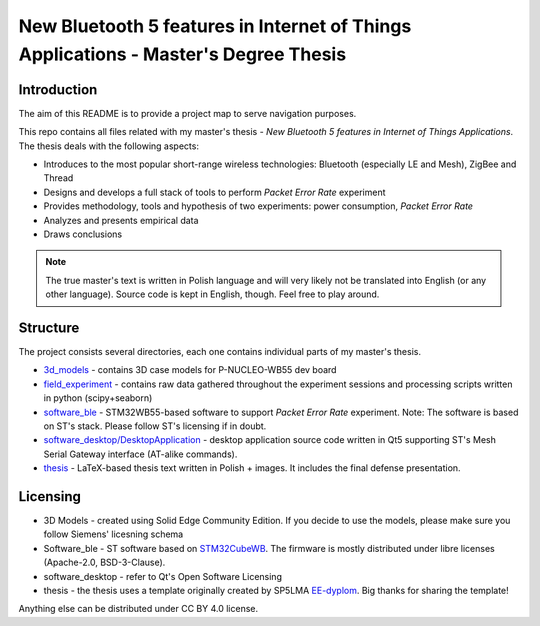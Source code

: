 ========================================================================================================================
New Bluetooth 5 features in Internet of Things Applications - Master's Degree Thesis
========================================================================================================================

Introduction
--------------------------------------------------------------------------------

The aim of this README is to provide a project map to serve navigation purposes.

This repo contains all files related with my master's thesis - *New Bluetooth 5 features in Internet of Things Applications*. The thesis deals with the following aspects:

* Introduces to the most popular short-range wireless technologies: Bluetooth (especially LE and Mesh), ZigBee and Thread
* Designs and develops a full stack of tools to perform *Packet Error Rate* experiment
* Provides methodology, tools and hypothesis of two experiments: power consumption, *Packet Error Rate*
* Analyzes and presents empirical data
* Draws conclusions

.. note:: The true master's text is written in Polish language and will very likely not be translated into English (or any other language). Source code is kept in English, though. Feel free to play around.

Structure
--------------------------------------------------------------------------------

The project consists several directories, each one contains individual parts of my master's thesis.

* `3d_models <https://github.com/krkruk/stm32wb_mesh_packet_error_rate/tree/master/3d_models>`_ - contains 3D case models for P-NUCLEO-WB55 dev board
* `field_experiment <https://github.com/krkruk/stm32wb_mesh_packet_error_rate/tree/master/field_experiment>`_ - contains raw data gathered throughout the experiment sessions and processing scripts written in python (scipy+seaborn)
* `software_ble <https://github.com/krkruk/stm32wb_mesh_packet_error_rate/tree/master/software_ble>`_ - STM32WB55-based software to support *Packet Error Rate* experiment. Note: The software is based on ST's stack. Please follow ST's licensing if in doubt.
* `software_desktop/DesktopApplication <https://github.com/krkruk/stm32wb_mesh_packet_error_rate/tree/master/software_desktop/DesktopApplication>`_ - desktop application source code written in Qt5 supporting ST's Mesh Serial Gateway interface (AT-alike commands).
* `thesis <https://github.com/krkruk/stm32wb_mesh_packet_error_rate/tree/master/thesis>`_ - LaTeX-based thesis text written in Polish + images. It includes the final defense presentation.

Licensing
--------------------------------------------------------------------------------

* 3D Models - created using Solid Edge Community Edition. If you decide to use the models, please make sure you follow Siemens' licesning schema
* Software_ble - ST software based on `STM32CubeWB <https://github.com/STMicroelectronics/STM32CubeWB>`_. The firmware is mostly distributed under libre licenses (Apache-2.0, BSD-3-Clause). 
* software_desktop - refer to Qt's Open Software Licensing
* thesis - the thesis uses a template originally created by SP5LMA `EE-dyplom <https://github.com/SP5LMA/EE-dyplom>`_. Big thanks for sharing the template!

Anything else can be distributed under CC BY 4.0 license.
